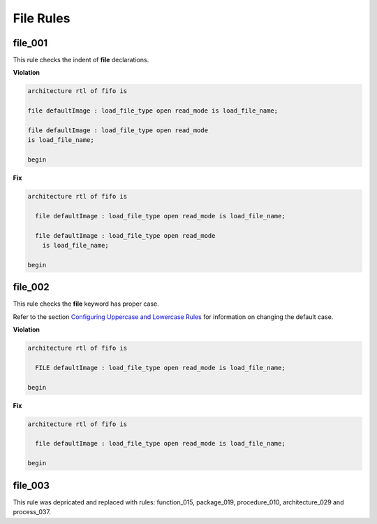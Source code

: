 File Rules
----------

file_001
########

This rule checks the indent of **file** declarations.

**Violation**

.. code-block:: vhdl

   architecture rtl of fifo is

   file defaultImage : load_file_type open read_mode is load_file_name;

   file defaultImage : load_file_type open read_mode
   is load_file_name;

   begin

**Fix**

.. code-block:: vhdl

   architecture rtl of fifo is

     file defaultImage : load_file_type open read_mode is load_file_name;

     file defaultImage : load_file_type open read_mode
       is load_file_name;

   begin

file_002
########

This rule checks the **file** keyword has proper case.

Refer to the section `Configuring Uppercase and Lowercase Rules <configuring_case.html>`_ for information on changing the default case.

**Violation**

.. code-block:: vhdl

   architecture rtl of fifo is

     FILE defaultImage : load_file_type open read_mode is load_file_name;

   begin

**Fix**

.. code-block:: vhdl

   architecture rtl of fifo is

     file defaultImage : load_file_type open read_mode is load_file_name;

   begin

file_003
########

This rule was depricated and replaced with rules:  function_015, package_019, procedure_010, architecture_029 and process_037.
